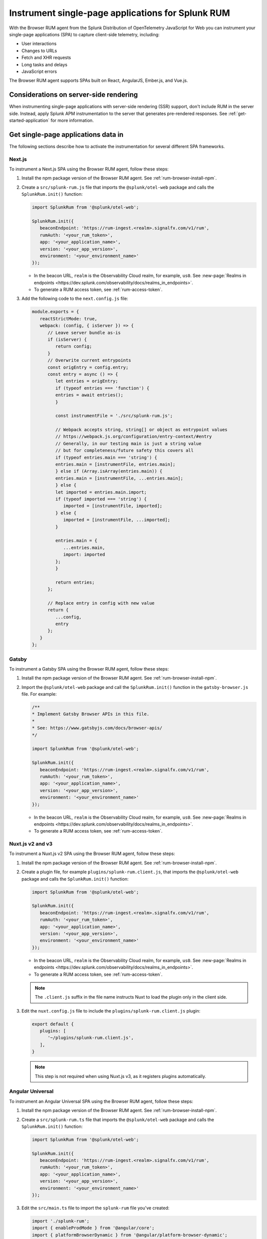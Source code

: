 .. _browser-rum-spas:

*******************************************************************************
Instrument single-page applications for Splunk RUM
*******************************************************************************

.. meta::
   :description: Learn how to instrument your single-page applications (SPAs) for Splunk Observability Cloud real user monitoring / RUM.

With the Browser RUM agent from the Splunk Distribution of OpenTelemetry JavaScript for Web you can instrument your single-page applications (SPA) to capture client-side telemetry, including:

- User interactions
- Changes to URLs
- Fetch and XHR requests
- Long tasks and delays
- JavaScript errors

The Browser RUM agent supports SPAs built on React, AngularJS, Ember.js, and Vue.js.

Considerations on server-side rendering
=========================================================

When instrumenting single-page applications with server-side rendering (SSR) support, don't include RUM in the server side. Instead, apply Splunk APM instrumentation to the server that generates pre-rendered responses. See :ref:`get-started-application` for more information.

Get single-page applications data in
========================================================

The following sections describe how to activate the instrumentation for several different SPA frameworks.

Next.js
--------------------------------------------------------

To instrument a Next.js SPA using the Browser RUM agent, follow these steps:

1. Install the npm package version of the Browser RUM agent. See :ref:`rum-browser-install-npm`.

2. Create a ``src/splunk-rum.js`` file that imports the ``@splunk/otel-web`` package and calls the ``SplunkRum.init()`` function:

   .. code-block:: javascript

      import SplunkRum from '@splunk/otel-web';
      
      SplunkRum.init({
         beaconEndpoint: 'https://rum-ingest.<realm>.signalfx.com/v1/rum',
         rumAuth: '<your_rum_token>',
         app: '<your_application_name>',
         version: '<your_app_version>',
         environment: '<your_environment_name>'
      });

   * In the beacon URL, ``realm`` is the Observability Cloud realm, for example, ``us0``. See :new-page:`Realms in endpoints <https://dev.splunk.com/observability/docs/realms_in_endpoints>`.
   * To generate a RUM access token, see :ref:`rum-access-token`.

3. Add the following code to the ``next.config.js`` file:

   .. code-block:: javascript

      module.exports = {
         reactStrictMode: true,
         webpack: (config, { isServer }) => {
            // Leave server bundle as-is
            if (isServer) {
               return config;
            }
            // Overwrite current entrypoints
            const origEntry = config.entry;
            const entry = async () => {
               let entries = origEntry;
               if (typeof entries === 'function') {
               entries = await entries();
               }
         
               const instrumentFile = './src/splunk-rum.js';
         
               // Webpack accepts string, string[] or object as entrypoint values
               // https://webpack.js.org/configuration/entry-context/#entry
               // Generally, in our testing main is just a string value
               // but for completeness/future safety this covers all
               if (typeof entries.main === 'string') {
               entries.main = [instrumentFile, entries.main];
               } else if (Array.isArray(entries.main)) {
               entries.main = [instrumentFile, ...entries.main];
               } else {
               let imported = entries.main.import;
               if (typeof imported === 'string') {
                  imported = [instrumentFile, imported];
               } else {
                  imported = [instrumentFile, ...imported];
               }
         
               entries.main = {
                  ...entries.main,
                  import: imported
               };
               }
         
               return entries;
            };
         
            // Replace entry in config with new value
            return {
               ...config,
               entry
            };
         }
      };

Gatsby
--------------------------------------------------------

To instrument a Gatsby SPA using the Browser RUM agent, follow these steps:

1. Install the npm package version of the Browser RUM agent. See :ref:`rum-browser-install-npm`.

2. Import the ``@splunk/otel-web`` package and call the ``SplunkRum.init()`` function in the ``gatsby-browser.js`` file. For example:

   .. code-block:: javascript

      /**
      * Implement Gatsby Browser APIs in this file.
      *
      * See: https://www.gatsbyjs.com/docs/browser-apis/
      */
      
      import SplunkRum from '@splunk/otel-web';
      
      SplunkRum.init({
         beaconEndpoint: 'https://rum-ingest.<realm>.signalfx.com/v1/rum',
         rumAuth: '<your_rum_token>',
         app: '<your_application_name>',
         version: '<your_app_version>',
         environment: '<your_environment_name>'
      });

   * In the beacon URL, ``realm`` is the Observability Cloud realm, for example, ``us0``. See :new-page:`Realms in endpoints <https://dev.splunk.com/observability/docs/realms_in_endpoints>`.
   * To generate a RUM access token, see :ref:`rum-access-token`.

Nuxt.js v2 and v3
--------------------------------------------------------

To instrument a Nuxt.js v2 SPA using the Browser RUM agent, follow these steps:

1. Install the npm package version of the Browser RUM agent. See :ref:`rum-browser-install-npm`.

2. Create a plugin file, for example ``plugins/splunk-rum.client.js``, that imports the ``@splunk/otel-web`` package and calls the ``SplunkRum.init()`` function:

   .. code-block:: javascript

      import SplunkRum from '@splunk/otel-web';
      
      SplunkRum.init({
         beaconEndpoint: 'https://rum-ingest.<realm>.signalfx.com/v1/rum',
         rumAuth: '<your_rum_token>',
         app: '<your_application_name>',
         version: '<your_app_version>',
         environment: '<your_environment_name>'
      });

   * In the beacon URL, ``realm`` is the Observability Cloud realm, for example, ``us0``. See :new-page:`Realms in endpoints <https://dev.splunk.com/observability/docs/realms_in_endpoints>`.
   * To generate a RUM access token, see :ref:`rum-access-token`.

   .. note:: The ``.client.js`` suffix in the file name instructs Nuxt to load the plugin only in the client side.

3. Edit the ``nuxt.config.js`` file to include the ``plugins/splunk-rum.client.js`` plugin:

   .. code-block:: javascript

      export default {
         plugins: [
            '~/plugins/splunk-rum.client.js',
         ],
      }

   .. note:: This step is not required when using Nuxt.js v3, as it registers plugins automatically.

Angular Universal
--------------------------------------------------------

To instrument an Angular Universal SPA using the Browser RUM agent, follow these steps:

1. Install the npm package version of the Browser RUM agent. See :ref:`rum-browser-install-npm`.

2. Create a ``src/splunk-rum.ts`` file that imports the ``@splunk/otel-web`` package and calls the ``SplunkRum.init()`` function:

   .. code-block:: javascript

      import SplunkRum from '@splunk/otel-web';
      
      SplunkRum.init({
         beaconEndpoint: 'https://rum-ingest.<realm>.signalfx.com/v1/rum',
         rumAuth: '<your_rum_token>',
         app: '<your_application_name>',
         version: '<your_app_version>',
         environment: '<your_environment_name>'
      });

3. Edit the ``src/main.ts`` file to import the ``splunk-rum`` file you've created:

   .. code-block:: javascript

      import './splunk-rum';
      import { enableProdMode } from '@angular/core';
      import { platformBrowserDynamic } from '@angular/platform-browser-dynamic';
      
      // ...

.. note:: If ``Zone`` errors appears, you might need to ignore type checking of older libraries using ``skipLibCheck``. For example:

   .. code-block:: javascript

      // tsconfig.json
      {
         "compilerOptions": {
            // ...
            "skipLibCheck": true
         }
      }

.. _rum-browser-spa-custom:

Create custom spans for single-page applications
========================================================

You can use the OpenTelemetry API to create custom spans that are specific to the structure of your application. For example, you can generate spans when a user clicks a specific button, or to instrument a custom communication protocol.

Set up the OpenTelemetry API
---------------------------------------------------------

Add the current version of the OpenTelemetry API package using npm:

.. code-block:: shell

   npm install @opentelemetry/api

.. note:: Make sure that the version of the OpenTelemetry API matches the major version of the API used by the ``@splunk/otel-web`` package. Version information is available in the :new-page:`release notes <https://github.com/signalfx/splunk-otel-js-web/releases>`.

Create custom spans
---------------------------------------------------------

You can create custom spans by including a tracer. For example: 

.. code-block:: javascript

   import {trace} from '@opentelemetry/api';

   // Create a tracer
   const tracer = trace.getTracer('my-application', '1.0.0');
   
   // Example of an async/await function
   async function processForm(form) {
      const span = tracer.startSpan('process form');
      
      // Wait for processing to be done
      span.end();
   }

   // Example of a callback function
   function markCompleted(item) {
      const span = tracer.startSpan('item complete');
   
      processCompletion(item, function() {
         // ... Update item display
         span.end();
      });
   }
   
   // Example of hook system provided by another library
   router.beforeEach((transition) => {
      transition.span = tracer.startSpan('navigate', {
         attributes: {
            'router.path': transition.path
         }
      });
   });

   router.afterEach((transition) => {
      if (transition.span) {
         transition.span.end();
      }
   });

   // For a list of available methods, see the OpenTelemetry API documentation.

To add child spans to the generated spans, use the Context API. For example:

.. code-block:: javascript

   import {trace, context} from '@opentelemetry/api';

   // Create a tracer
   const tracer = trace.getTracer('my-application', '1.0.0');
   
   async function processForm(form) {
      const span = tracer.startSpan('process form');
      await context.with(trace.setSpan(context.active(), span), async () => {
         
         await client.send(form); // client.send would create a XHR span using instrumentation

      });
      span.end();
   }

.. note:: Context might not propagate to child spans that aren't called directly, for example inside a ``Promise.then, setTimeout, ...`` block. To mitigate this issue, activate asynchronous tracing. See :ref:`browser-rum-async-traces`.

.. _rum-browser-spa-errors:

Collect errors with single-page application frameworks
========================================================

To activate the collection of JavaScript errors from single-page application (SPA) frameworks using their own error interceptors or handlers, you need to integrate the Browser RUM agent with the framework.

The following framework-specific examples show how to integrate the Browser RUM agent with the supported frameworks. All the examples assume that you installed the Browser RUM agent using npm. See :ref:`rum-browser-install-npm`.

React
-----------------------------------------

Use the Splunk RUM agent API in your error boundary component:

.. code-block:: javascript

   import React from 'react';
   import SplunkRum from '@splunk/otel-web';
   
   class ErrorBoundary extends React.Component {
      componentDidCatch(error, errorInfo) {
   // To avoid loading issues due to content blockers
   // when using the CDN version of the Browser RUM
   // agent, add if (window.SplunkRum) checks around
   // SplunkRum API calls
         SplunkRum.error(error, errorInfo)
      }
   
      // Rest of your error boundary component
      render() {
         return this.props.children
      }
   }

Vue.js
-----------------------------------------

Add the collect function to your Vue ``errorHandler``. 

For Vue.js version 3.x, use the following code:

.. code-block:: javascript

   import Vue from 'vue';
   import SplunkRum from '@splunk/otel-web';
   
   const app = createApp(App);
   
   app.config.errorHandler = function (error, vm, info) {
   // To avoid loading issues due to content blockers
   // when using the CDN version of the Browser RUM
   // agent, add if (window.SplunkRum) checks around
   // SplunkRum API calls
      SplunkRum.error(error, info)
   }
   app.mount('#app')

For Vue.js version 2.x, use the following code:

.. code-block:: javascript

   import Vue from 'vue';
   import SplunkRum from '@splunk/otel-web';
   
   Vue.config.errorHandler = function (error, vm, info) {
   // To avoid loading issues due to content blockers
   // when using the CDN version of the Browser RUM
   // agent, add if (window.SplunkRum) checks around
   // SplunkRum API calls
      SplunkRum.error(error, info)
   }

Angular
-----------------------------------------

For Angular version 2.x, create an error handler module:

.. code-block:: ts

   import {NgModule, ErrorHandler} from '@angular/core';
   import SplunkRum from '@splunk/otel-web';
   
   class SplunkErrorHandler implements ErrorHandler {
      handleError(error) {
   // To avoid loading issues due to content blockers
   // when using the CDN version of the Browser RUM
   // agent, add if (window.SplunkRum) checks around
   // SplunkRum API calls
         SplunkRum.error(error, info)
      }
   }
   
   @NgModule({
      providers: [
         {
            provide: ErrorHandler,
            useClass: SplunkErrorHandler
         }
      ]
   })
   class AppModule {}

For Angular version 1.x, create an ``exceptionHandler``:

.. code-block:: javascript

   import SplunkRum from '@splunk/otel-web';

   angular.module('...')
      .factory('$exceptionHandler', function () {
         return function (exception, cause) {
   // To avoid loading issues due to content blockers
   // when using the CDN version of the Browser RUM
   // agent, add if (window.SplunkRum) checks around
   // SplunkRum API calls
            SplunkRum.error(exception, cause)
         }
   })

Ember.js
-----------------------------------------

Configure an ``Ember.onerror`` hook as in the following example:

.. code-block:: javascript

   import Ember from 'ember';
   import SplunkRum from '@splunk/otel-web';

   Ember.onerror = function(error) {
   // To avoid loading issues due to content blockers
   // when using the CDN version of the Browser RUM
   // agent, add if (window.SplunkRum) checks around
   // SplunkRum API calls
      SplunkRum.error(error)
   }